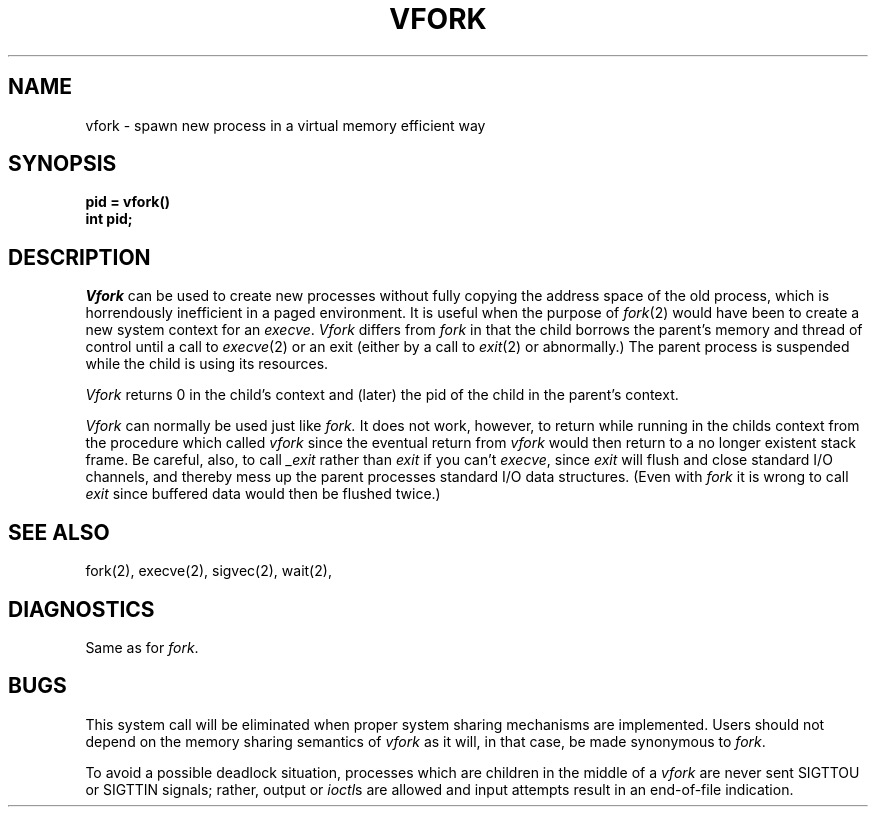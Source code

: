 .\" $Copyright:	$
.\" Copyright (c) 1984, 1985, 1986, 1987, 1988, 1989, 1990 
.\" Sequent Computer Systems, Inc.   All rights reserved.
.\"  
.\" This software is furnished under a license and may be used
.\" only in accordance with the terms of that license and with the
.\" inclusion of the above copyright notice.   This software may not
.\" be provided or otherwise made available to, or used by, any
.\" other person.  No title to or ownership of the software is
.\" hereby transferred.
...
.V= $Header: vfork.2 1.4 86/05/13 $
.TH VFORK 2 "\*(V)" "4BSD"
.SH NAME
vfork \- spawn new process in a virtual memory efficient way
.SH SYNOPSIS
.B pid = vfork()
.br
.B int pid;
.SH DESCRIPTION
.I Vfork
can be used to create new processes without fully copying the address
space of the old process, which is horrendously inefficient in a paged
environment.  It is useful when the purpose of
.IR fork (2)
would have been to create a new system context for an
.IR execve .
.I Vfork
differs from
.I fork
in that the child borrows the parent's memory and thread of
control until a call to
.IR execve (2)
or an exit (either by a call to
.IR exit (2)
or abnormally.)
The parent process is suspended while the child is using its resources.
.PP
.I Vfork
returns 0 in the child's context and (later) the pid of the child in
the parent's context.
.PP
.I Vfork
can normally be used just like
.I fork.
It does not work, however, to return while running in the childs context
from the procedure which called
.I vfork
since the eventual return from
.I vfork
would then return to a no longer existent stack frame.
Be careful, also, to call
.I _exit
rather than
.I exit
if you can't
.IR execve ,
since
.I exit
will flush and close standard I/O channels, and thereby mess up the
parent processes standard I/O data structures.
(Even with
.I fork
it is wrong to call
.I exit
since buffered data would then be flushed twice.)
.SH SEE ALSO
fork(2), execve(2), sigvec(2), wait(2),
.SH DIAGNOSTICS
Same as for
.IR fork .
.SH BUGS
This system call will be eliminated when proper system sharing
mechanisms are implemented. 
Users should not depend on the memory
sharing semantics of
.I vfork
as it will, in that case, be made synonymous to
.IR fork .
.PP
To avoid a possible deadlock situation,
processes which are children in the middle
of a
.I vfork
are never sent SIGTTOU or SIGTTIN signals; rather,
output or
.IR ioctl s
are allowed
and input attempts result in an end-of-file indication.
